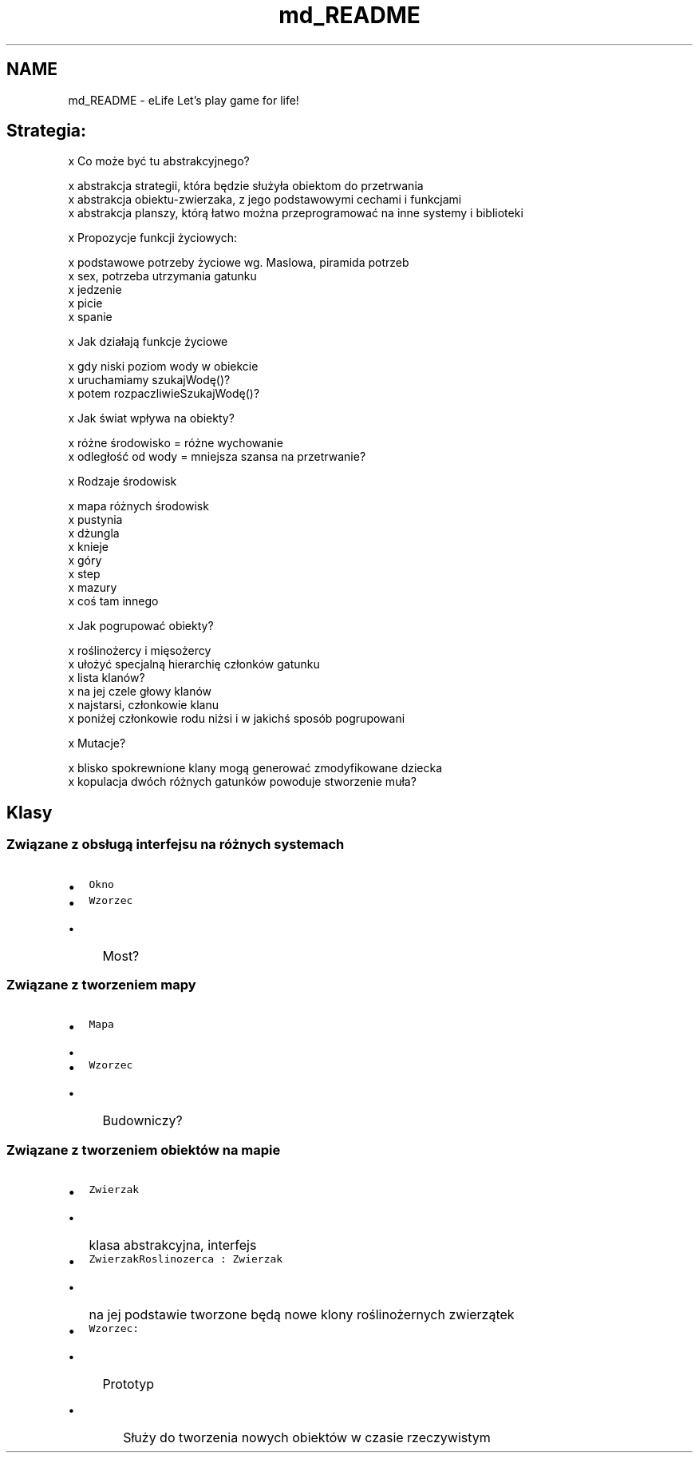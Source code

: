 .TH "md_README" 3 "Wt, 12 mar 2013" "Version 0.1" "Life -- Fight!" \" -*- nroff -*-
.ad l
.nh
.SH NAME
md_README \- eLife 
Let's play game for life!
.PP
.SH "Strategia:"
.PP
.PP
x Co może być tu abstrakcyjnego? 
.PP
.nf
    x abstrakcja strategii, która będzie służyła obiektom do przetrwania
    x abstrakcja obiektu-zwierzaka, z jego podstawowymi cechami i funkcjami
    x abstrakcja planszy, którą łatwo można przeprogramować na inne systemy i biblioteki

.fi
.PP
.PP
x Propozycje funkcji życiowych: 
.PP
.nf
    x podstawowe potrzeby życiowe wg. Maslowa, piramida potrzeb    
    x sex, potrzeba utrzymania gatunku
    x jedzenie
    x picie
    x spanie

.fi
.PP
.PP
x Jak działają funkcje życiowe 
.PP
.nf
    x gdy niski poziom wody w obiekcie
            x uruchamiamy szukajWodę()?
                    x potem rozpaczliwieSzukajWodę()?

.fi
.PP
.PP
x Jak świat wpływa na obiekty? 
.PP
.nf
    x różne środowisko = różne wychowanie
    x odległość od wody = mniejsza szansa na przetrwanie?

.fi
.PP
.PP
x Rodzaje środowisk 
.PP
.nf
    x mapa różnych środowisk
    x pustynia
    x dżungla
    x knieje
    x góry
    x step
    x mazury
    x coś tam innego

.fi
.PP
.PP
x Jak pogrupować obiekty? 
.PP
.nf
    x roślinożercy i mięsożercy
    x ułożyć specjalną hierarchię członków gatunku
    x lista klanów? 
            x na jej czele głowy klanów
            x najstarsi, członkowie klanu
            x poniżej członkowie rodu niżsi i w jakichś sposób pogrupowani

.fi
.PP
.PP
x Mutacje? 
.PP
.nf
    x blisko spokrewnione klany mogą generować zmodyfikowane dziecka
    x kopulacja dwóch różnych gatunków powoduje stworzenie muła?

.fi
.PP
.PP
.SH "Klasy"
.PP
.PP
.SS "Związane z obsługą interfejsu na różnych systemach"
.PP
.IP "\(bu" 2
\fCOkno\fP
.IP "\(bu" 2
\fCWzorzec\fP
.IP "  \(bu" 4
Most?
.PP

.PP
.PP
.SS "Związane z tworzeniem mapy"
.PP
.IP "\(bu" 2
\fCMapa\fP
.IP "  \(bu" 4

.PP

.IP "\(bu" 2
\fCWzorzec\fP
.IP "  \(bu" 4
Budowniczy?
.PP

.PP
.PP
.SS "Związane z tworzeniem obiektów na mapie"
.PP
.IP "\(bu" 2
\fCZwierzak\fP
.IP "  \(bu" 4
klasa abstrakcyjna, interfejs
.PP

.IP "\(bu" 2
\fCZwierzakRoslinozerca : Zwierzak\fP
.IP "  \(bu" 4
na jej podstawie tworzone będą nowe klony roślinożernych zwierzątek
.PP

.IP "\(bu" 2
\fCWzorzec:\fP
.IP "  \(bu" 4
Prototyp
.IP "    \(bu" 6
Służy do tworzenia nowych obiektów w czasie rzeczywistym 
.PP

.PP

.PP

